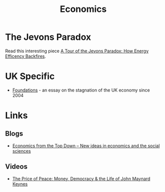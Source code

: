:PROPERTIES:
:ID:       06e11786-bbbe-42c1-8f97-dde66d8f844e
:mtime:    20250407210226 20250118215127 20240518155014
:ctime:    20240518155014
:END:
#+TITLE: Economics
#+FILETAGS: :economics:maths:statistics:

* The Jevons Paradox

Read this interesting piece [[https://economicsfromthetopdown.com/2024/05/18/a-tour-of-the-jevons-paradox-how-energy-efficiency-backfires/][A Tour of the Jevons Paradox: How Energy Efficency Backfires]].

* UK Specific

+ [[https://ukfoundations.co/][Foundations]] - an essay on the stagnation of the UK economy since 2004

* Links

** Blogs

+ [[https://economicsfromthetopdown.com/][Economics from the Top Down – New ideas in economics and the social sciences]]

** Videos

+ [[https://www.youtube.com/watch?v=0F-MQHUSS2U][The Price of Peace: Money, Democracy & the Life of John Maynard Keynes]]
